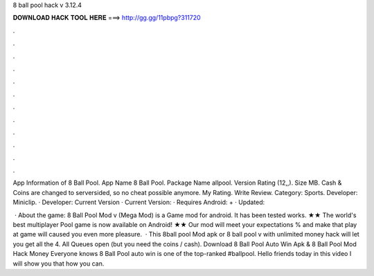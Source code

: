 8 ball pool hack v 3.12.4



𝐃𝐎𝐖𝐍𝐋𝐎𝐀𝐃 𝐇𝐀𝐂𝐊 𝐓𝐎𝐎𝐋 𝐇𝐄𝐑𝐄 ===> http://gg.gg/11pbpg?311720



.



.



.



.



.



.



.



.



.



.



.



.

App Information of 8 Ball Pool. App Name 8 Ball Pool. Package Name allpool. Version Rating (12,,). Size MB. Cash & Coins are changed to serversided, so no cheat possible anymore. My Rating. Write Review.  Category: Sports. Developer: Miniclip. · Developer:  Current Version · Current Version: · Requires Android: + · Updated: 

 · About the game: 8 Ball Pool Mod v (Mega Mod) is a Game mod for android. It has been tested works. ★★ The world's best multiplayer Pool game is now available on Android! ★★ Our mod will meet your expectations % and make that play at game will caused you even more pleasure.  · This 8ball pool Mod apk or 8 ball pool v with unlimited money hack will let you get all the 4. All Queues open (but you need the coins / cash). Download 8 Ball Pool Auto Win Apk & 8 Ball Pool Mod Hack Money Everyone knows 8 Ball Pool auto win is one of the top-ranked #ballpool. Hello friends today in this video I will show you that how you can.
